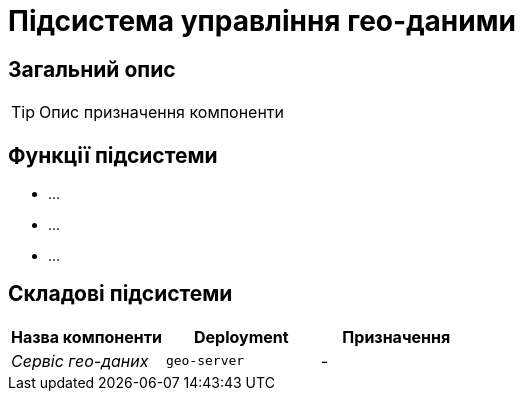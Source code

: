 = Підсистема управління гео-даними

== Загальний опис

[TIP]
Опис призначення компоненти

== Функції підсистеми

* ...
* ...
* ...

== Складові підсистеми

|===
|Назва компоненти|Deployment|Призначення

|_Сервіс гео-даних_
|`geo-server`
|-
|===